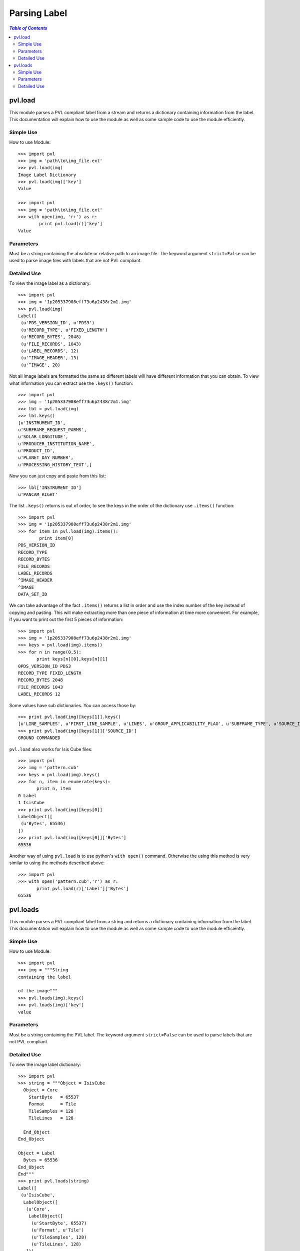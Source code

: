 ==============
Parsing Label
==============

.. contents:: `Table of Contents`
  :local:

--------
pvl.load
--------

This module parses a PVL compliant label from a stream and returns a dictionary 
containing information from the label. This documentation will explain how to 
use the module as well as some sample code to use the module efficiently.

Simple Use
+++++++++++

How to use Module::
 
 >>> import pvl
 >>> img = 'path\to\img_file.ext'
 >>> pvl.load(img)
 Image Label Dictionary
 >>> pvl.load(img)['key']
 Value

 >>> import pvl
 >>> img = 'path\to\img_file.ext'
 >>> with open(img, 'r+') as r:
         print pvl.load(r)['key']
 Value


Parameters
+++++++++++

Must be a string containing the absolute or relative path to an image file. The
keyword argument ``strict=False`` can be used to parse image files with labels
that are not PVL compliant.

Detailed Use
++++++++++++++

To view the image label as a dictionary::

 >>> import pvl
 >>> img = '1p205337908eff73u6p2438r2m1.img'
 >>> pvl.load(img)
 Label([
  (u'PDS_VERSION_ID', u'PDS3')
  (u'RECORD_TYPE', u'FIXED_LENGTH')
  (u'RECORD_BYTES', 2048)
  (u'FILE_RECORDS', 1043)
  (u'LABEL_RECORDS', 12)
  (u'^IMAGE_HEADER', 13)
  (u'^IMAGE', 20)

Not all image labels are formatted the same so different labels will have 
different information that you can obtain. To view what information you can
extract use the ``.keys()`` function::
 
 >>> import pvl
 >>> img = '1p205337908eff73u6p2438r2m1.img'
 >>> lbl = pvl.load(img)
 >>> lbl.keys()
 [u'INSTRUMENT_ID',
 u'SUBFRAME_REQUEST_PARMS',
 u'SOLAR_LONGITUDE',
 u'PRODUCER_INSTITUTION_NAME',
 u'PRODUCT_ID',
 u'PLANET_DAY_NUMBER',
 u'PROCESSING_HISTORY_TEXT',]

Now you can just copy and paste from this list::
 
 >>> lbl['INSTRUMENT_ID']
 u'PANCAM_RIGHT'

The list ``.keys()`` returns is out of order, to see the keys in the 
order of the dictionary use ``.items()`` function::

 >>> import pvl
 >>> img = '1p205337908eff73u6p2438r2m1.img'
 >>> for item in pvl.load(img).items():
         print item[0]
 PDS_VERSION_ID
 RECORD_TYPE
 RECORD_BYTES
 FILE_RECORDS
 LABEL_RECORDS
 ^IMAGE_HEADER
 ^IMAGE
 DATA_SET_ID

We can take advantage of the fact ``.items()`` returns a list in order 
and use the index number of the key instead of copying and pasting. This will 
make extracting more than one piece of information at time more convenient. For
example, if you want to print out the first 5 pieces of information::
 
 >>> import pvl
 >>> img = '1p205337908eff73u6p2438r2m1.img'
 >>> keys = pvl.load(img).items()
 >>> for n in range(0,5):
        print keys[n][0],keys[n][1]
 0PDS_VERSION_ID PDS3
 RECORD_TYPE FIXED_LENGTH
 RECORD_BYTES 2048
 FILE_RECORDS 1043
 LABEL_RECORDS 12

Some values have sub dictionaries. You can access those by::
 
 >>> print pvl.load(img)[keys[1]].keys()
 [u'LINE_SAMPLES', u'FIRST_LINE_SAMPLE', u'LINES', u'GROUP_APPLICABILITY_FLAG', u'SUBFRAME_TYPE', u'SOURCE_ID', u'FIRST_LINE']
 >>> print pvl.load(img)[keys[1]]['SOURCE_ID']
 GROUND COMMANDED

``pvl.load`` also works for Isis Cube files::

 >>> import pvl
 >>> img = 'pattern.cub'
 >>> keys = pvl.load(img).keys()
 >>> for n, item in enumerate(keys):
        print n, item
 0 Label
 1 IsisCube
 >>> print pvl.load(img)[keys[0]]
 LabelObject([
  (u'Bytes', 65536)
 ])
 >>> print pvl.load(img)[keys[0]]['Bytes']
 65536

Another way of using ``pvl.load`` is to use python's ``with open()`` command. 
Otherwise the using this method is very similar to using the methods described 
above::

 >>> import pvl
 >>> with open('pattern.cub','r') as r:
        print pvl.load(r)['Label']['Bytes']
 65536

---------
pvl.loads
---------

This module parses a PVL compliant label from a string and returns a dictionary 
containing information from the label. This documentation will explain how to 
use the module as well as some sample code to use the module efficiently.

Simple Use
+++++++++++

How to use Module::
 
 >>> import pvl
 >>> img = """String
 containing the label

 of the image"""
 >>> pvl.loads(img).keys()
 >>> pvl.loads(img)['key']
 value

Parameters
+++++++++++

Must be a string containing the PVL label. The keyword argument ``strict=False``
can be used to parse labels that are not PVL compliant.

Detailed Use
++++++++++++++

To view the image label dictionary::

 >>> import pvl
 >>> string = """Object = IsisCube
   Object = Core
     StartByte   = 65537
     Format      = Tile
     TileSamples = 128
     TileLines   = 128

   End_Object
 End_Object

 Object = Label
   Bytes = 65536
 End_Object
 End"""
 >>> print pvl.loads(string)
 Label([
  (u'IsisCube',
   LabelObject([
    (u'Core',
     LabelObject([
      (u'StartByte', 65537)
      (u'Format', u'Tile')
      (u'TileSamples', 128)
      (u'TileLines', 128)
    ]))
  ]))
  (u'Label', LabelObject([
    (u'Bytes', 65536)
  ]))
 ])

To view the keys available::

 >>> print pvl.loads(string).keys()
 [u'Label', u'IsisCube']

And to see the information contained in the keys::
 
 >>> print pvl.loads(string)['Label']
 LabelObject([
  (u'Bytes', 65536)
 ])

And what is in the subdirectory::

 >>> print pvl.loads(string)['Label']['Bytes']
 65536

Load a non-pvl compliant label using the ``strict=False`` keyword argument. The
only type of of non-pvl compliant labels are those where there is a parameter
without a corresponding value. Other types of broken labels are not supported:
  >>> string = """
  Object = Label
    A =
  End_Object
  End"""

 >>> print pvl.loads(string, strict=False)
 PVLModule([
  (u'Label',
   PVLObject([
    (u'A', EmptyValueAtLine(3 does not have a value. Treat as an empty string))
  ]))
])